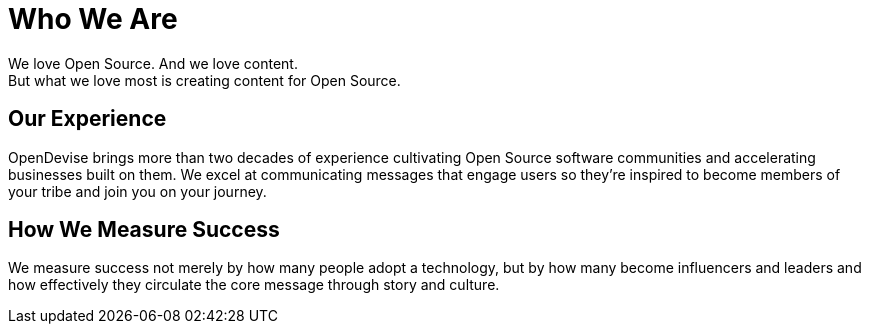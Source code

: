 = Who We Are
:idprefix:

We love Open Source.
And we love content.
ifdef::basebackend-html[+++<br class="show-for-medium-up">+++]
But what we love most is creating content for Open Source.

== Our Experience

OpenDevise brings more than two decades of experience cultivating Open Source software communities and accelerating businesses built on them.
We excel at communicating messages that engage users so they're inspired to become members of your tribe and join you on your journey.
//Our services are focused on helping clients define a content and community strategy that sparks excitement in the technology or platform and moves the community to participate and promote it.

////
== Our Approach

We take an honest, open and transparent approach to planning and communication.
//We look critically at how audiences respond to content and culture.
//Backed by user research, we use that information to make adaptations to ensure the audiences`' experiences are meaningful, memorable and authentic.
We believe strongly that involving the community from the outset and keeping them engaged throughout the process is not only critical for success, but also diversifies ideas.
//We believe strongly in involving the community from the outset and keeping them engaged throughout the process.
//It's not only critical for success, but it also diversifies ideas.
////

== How We Measure Success

We measure success not merely by how many people adopt a technology, but by how many become influencers and leaders and how effectively they circulate the core message through story and culture.
//Your community's success translates directly into success for your company.
